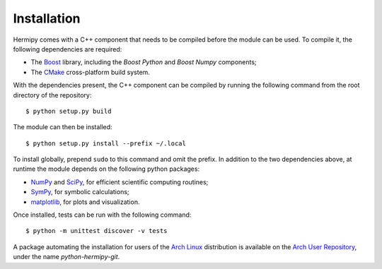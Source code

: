 Installation
============

Hermipy comes with a C++ component that needs to be compiled before the module can be used.
To compile it, the following dependencies are required:

- The Boost_ library, including the *Boost Python* and *Boost Numpy* components;
- The CMake_ cross-platform build system.

With the dependencies present,
the C++ component can be compiled by running the following command from the root directory of the repository::

    $ python setup.py build

The module can then be installed::

    $ python setup.py install --prefix ~/.local

To install globally, prepend ``sudo`` to this command and omit the prefix.
In addition to the two dependencies above,
at runtime the module depends on the following python packages:

- NumPy_ and SciPy_, for efficient scientific computing routines;
- SymPy_, for symbolic calculations;
- matplotlib_, for plots and visualization.

Once installed,
tests can be run with the following command::

    $ python -m unittest discover -v tests

A package automating the installation for users of the `Arch Linux`_ distribution is available on the `Arch User Repository`_,
under the name *python-hermipy-git*.

.. _Boost: https://en.wikipedia.org/wiki/Boost_(C%2B%2B_libraries)
.. _CMake: https://en.wikipedia.org/wiki/CMake
.. _NumPy: https://en.wikipedia.org/wiki/NumPy
.. _SciPy: https://en.wikipedia.org/wiki/SciPy
.. _SymPy: https://en.wikipedia.org/wiki/SymPy
.. _matplotlib: https://en.wikipedia.org/wiki/Matplotlib
.. _Arch Linux: https://en.wikipedia.org/wiki/Arch_Linux
.. _Arch User Repository: https://aur.archlinux.org/packages/python-hermipy-git/
